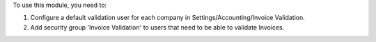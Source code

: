 To use this module, you need to:

#. Configure a default validation user for each company in Settings/Accounting/Invoice Validation.
#. Add security group 'Invoice Validation' to users that need to be able to validate Invoices.
